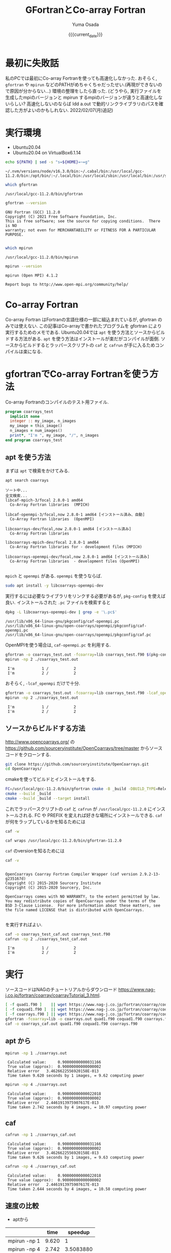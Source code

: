 #+MACRO: current_date (eval (calendar-date-string (calendar-current-date) t 'omit-day-of-week-p))
#+TITLE: GFortranとCo-array Fortran
#+AUTHOR: Yuma Osada
#+DATE: {{{current_date}}}
#+OPTIONS: toc:t num:3 ^:{}
#+LATEX_CLASS: luareport
#+LATEX_COMPILER: lualatex

#+LaTeX_header: \usepackage{minted}
* 最初に失敗話
私のPCでは最初にCo-array Fortranを使っても高速化しなかった.
おそらく, =gfortran= や =mpirun= などのPATHがめちゃくちゃだったせい.(再現ができないので原因が分からない...)
環境の整理をしたら直った.
(どうやら, 実行ファイルを生成したmpiのバージョンと mpirun するmpiのバージョンが違うと高速化しないらしい? 高速化しないのならば ldd a.out で動的リンクライブラリのパスを確認した方がよいのかもしれない. 2022/02/07(月)追記)
* 実行環境
- Ubuntu20.04
- Ubuntu20.04 on VirtualBox6.1.14

#+NAME: path-bash
#+BEGIN_SRC bash :exports both :results output :cache yes
  echo ${PATH} | sed -s "s=${HOME}=~=g"
#+END_SRC

#+RESULTS[49e2f65b05a8e9a1d6eeb9730a941711f0fdd7ec]: path-bash
: ~/.nvm/versions/node/v16.3.0/bin:~/.cabal/bin:/usr/local/gcc-11.2.0/bin:/opt/bin/:~/.local/bin:/usr/local/sbin:/usr/local/bin:/usr/sbin:/usr/bin:/sbin:/bin:/usr/games:/usr/local/games:/snap/bin

#+NAME: which-gfortran
#+BEGIN_SRC bash :exports both :results output :cache yes
  which gfortran
#+END_SRC

#+RESULTS[26d4eca0f70862ddb96dd215c1257aaab9d8cc47]: which-gfortran
: /usr/local/gcc-11.2.0/bin/gfortran

#+NAME: gfortran-version
#+BEGIN_SRC bash :exports both :results output :cache yes
  gfortran --version
#+END_SRC

#+RESULTS[46dd431657bfb0dc764135129a8af017f6e34bda]: gfortran-version
: GNU Fortran (GCC) 11.2.0
: Copyright (C) 2021 Free Software Foundation, Inc.
: This is free software; see the source for copying conditions.  There is NO
: warranty; not even for MERCHANTABILITY or FITNESS FOR A PARTICULAR PURPOSE.
:

#+NAME: which-mpirun
#+BEGIN_SRC bash :exports both :results output :cache yes
  which mpirun
#+END_SRC

#+RESULTS[e2c34cf3328c0219968bc93bb0812a2d86afe5b3]: which-mpirun
: /usr/local/gcc-11.2.0/bin/mpirun

#+NAME: mpirun-version
#+BEGIN_SRC bash :exports both :results output :cache yes
  mpirun --version
#+END_SRC

#+RESULTS[04c406c2f727a839d99e91e0453a53c84e7e6d5a]: mpirun-version
: mpirun (Open MPI) 4.1.2
:
: Report bugs to http://www.open-mpi.org/community/help/

* Co-array Fortran
Co-array Fortran はFortranの言語仕様の一部に組込まれているが, gfortran のみでは使えない.
この記事はCo-arrayで書かれたプログラムを gfortran により実行するためのメモである.
Ubuntu20.04では =apt= を使う方法とソースからビルドする方法がある.
=apt= を使う方法はインストールが楽だがコンパイルが面倒.
ソースからビルドするとラッパースクリプトの =caf= と =cafrun= が手に入るためコンパイルは楽になる.
* gfortranでCo-array Fortranを使う方法
Co-array Fortranのコンパイルのテスト用ファイル.
#+NAME: coarrays_test.f90
#+BEGIN_SRC fortran :exports code
  program coarrays_test
    implicit none
    integer :: my_image, n_images
    my_image = this_image()
    n_images = num_images()
    print*, "I'm ", my_image, "/", n_images
  end program coarrays_test
#+END_SRC
** apt を使う方法
まずは =apt= で検索をかけてみる.
#+NAME: apt-search-coarrays
#+BEGIN_SRC bash :exports both :results output :cache yes
  apt search coarrays
#+END_SRC

#+RESULTS[52f422a0ca5776ab6df5215cd116f50c6c58303a]: apt-search-coarrays
#+begin_example
ソート中...
全文検索...
libcaf-mpich-3/focal 2.8.0-1 amd64
  Co-Array Fortran libraries  (MPICH)

libcaf-openmpi-3/focal,now 2.8.0-1 amd64 [インストール済み、自動]
  Co-Array Fortran libraries  (OpenMPI)

libcoarrays-dev/focal,now 2.8.0-1 amd64 [インストール済み]
  Co-Array Fortran libraries

libcoarrays-mpich-dev/focal 2.8.0-1 amd64
  Co-Array Fortran libraries for - development files (MPICH)

libcoarrays-openmpi-dev/focal,now 2.8.0-1 amd64 [インストール済み]
  Co-Array Fortran libraries  - development files (OpenMPI)

#+end_example

=mpich= と =openmpi= がある.
=openmpi= を使うならば.
#+NAME: apt-install-coarrays
#+BEGIN_SRC bash :exports code
  sudo apt install -y libcoarrays-openmpi-dev
#+END_SRC

実行するには必要なライブラリをリンクする必要があるが, =pkg-config= を使えば良い.
インストールされた =.pc= ファイルを検索すると
#+NAME: dpkg-L-coarrays
#+BEGIN_SRC bash :exports both :results output :cache yes
  dpkg -L libcoarrays-openmpi-dev | grep -e '\.pc$'
#+END_SRC

#+RESULTS[adf6e9ce5f21eba40490a4c44e7bd5dfcb266e94]: dpkg-L-coarrays
: /usr/lib/x86_64-linux-gnu/pkgconfig/caf-openmpi.pc
: /usr/lib/x86_64-linux-gnu/open-coarrays/openmpi/pkgconfig/caf-openmpi.pc
: /usr/lib/x86_64-linux-gnu/open-coarrays/openmpi/pkgconfig/caf.pc

OpenMPIを使う場合は, =caf-openmpi.pc= を利用する.
#+NAME: gfortran-compile-and-run
#+BEGIN_SRC bash :exports both :results output :cache yes
  gfortran -o coarrays_test.out -fcoarray=lib coarrays_test.f90 $(pkg-config --libs --cflags caf-openmpi)
  mpirun -np 2 ./coarrays_test.out
#+END_SRC

#+RESULTS[e73fc0c002e49a92427bf6b04e741a5d978b6337]: gfortran-compile-and-run
:  I'm            1 /           2
:  I'm            2 /           2

おそらく, =-lcaf_openmpi= だけで十分.
#+NAME: gfortran-compile-and-run2
#+BEGIN_SRC bash :exports both :results output :cache yes
  gfortran -o coarrays_test.out -fcoarray=lib coarrays_test.f90 -lcaf_openmpi
  mpirun -np 2 ./coarrays_test.out
#+END_SRC

#+RESULTS[2f6d784c1b7e5ece2cd011ac354e0ca9faee82a5]: gfortran-compile-and-run2
:  I'm            1 /           2
:  I'm            2 /           2

** ソースからビルドする方法
[[http://www.opencoarrays.org/]] の [[https://github.com/sourceryinstitute/OpenCoarrays/tree/master]] からソースコードをクローンする.
#+NAME: clone-opencoarrays
#+BEGIN_SRC bash :exports code
  git clone https://github.com/sourceryinstitute/OpenCoarrays.git
  cd OpenCoarrays/
#+END_SRC
cmakeを使ってビルドとインストールをする.
#+NAME: build-commands
#+BEGIN_SRC bash :exports code
  FC=/usr/local/gcc-11.2.0/bin/gfortran cmake -B _build -DBUILD_TYPE=Release -DCMAKE_INSTALL_PREFIX=/usr/local/gcc-11.2.0
  cmake --build _build
  cmake --build _build --target install
#+END_SRC
これでラッパースクリプトの =caf= と =cafrun= が =/usr/local/gcc-11.2.0= にインストールされる.
FC や PREFIX を変えれば好きな場所にインストールできる.
=caf= が何をラップしているかを知るためには
#+NAME: caf-wrapper
#+BEGIN_SRC bash :exports both :results output :cache yes
  caf -w
#+END_SRC

#+RESULTS[2db4b45ab73ef5f3cdccbbc24691e74ca2550c00]: caf-wrapper
: caf wraps /usr/local/gcc-11.2.0/bin/gfortran-11.2.0

=caf= のversionを知るためには
#+NAME: caf-version
#+BEGIN_SRC bash :exports both :results output :cache yes
  caf -v
#+END_SRC

#+RESULTS[5074e40176f89dd1ac7d6bfdfc7917810f5460fe]: caf-version
#+begin_example

OpenCoarrays Coarray Fortran Compiler Wrapper (caf version 2.9.2-13-g235167d)
Copyright (C) 2015-2020 Sourcery Institute
Copyright (C) 2015-2020 Sourcery, Inc.

OpenCoarrays comes with NO WARRANTY, to the extent permitted by law.
You may redistribute copies of OpenCoarrays under the terms of the
BSD 3-Clause License.  For more information about these matters, see
the file named LICENSE that is distributed with OpenCoarrays.

#+end_example

を実行すればよい.
#+NAME: caf-compile-and-run
#+BEGIN_SRC bash :exports both :results output :cache yes
  caf -o coarrays_test_caf.out coarrays_test.f90
  cafrun -np 2 ./coarrays_test_caf.out
#+END_SRC

#+RESULTS[92f6a0c01af25c918785d1d6e768525cc4d29ca4]: caf-compile-and-run
:  I'm            1 /           2
:  I'm            2 /           2
* 実行
ソースコードはNAGのチュートリアルからダウンロード [[https://www.nag-j.co.jp/fortran/coarray/coarrayTutorial_3.html]].
#+NAME: compile-prog-coarrays
#+begin_src bash :exports code :cache yes
  [ -f quad1.f90 ]    || wget https://www.nag-j.co.jp/fortran/coarray/code/quad1.f90
  [ -f coquad1.f90 ]  || wget https://www.nag-j.co.jp/fortran/coarray/code/coquad1.f90
  [ -f coarrays.f90 ] || wget https://www.nag-j.co.jp/fortran/coarray/code/coarrays.f90
  gfortran -fcoarray=lib -o coarrays.out quad1.f90 coquad1.f90 coarrays.f90 -lcaf_openmpi
  caf -o coarrays_caf.out quad1.f90 coquad1.f90 coarrays.f90
#+end_src

#+RESULTS[37ce27aaa7ef8f75c6c6c6db9d273b3bd32c191b]: compile-prog-coarrays

** apt から
#+name: mpirun-coarrays-1
#+begin_src bash :exports both :results output :cache yes
  mpirun -np 1 ./coarrays.out
#+end_src

#+RESULTS[e71bccf568f22f576cc96643785320cdc6260ab2]: mpirun-coarrays-1
:  Calculated value:     0.90000000000031166
:  True value (approx):  0.90000000000000002
:  Relative error   3.4626622556920158E-013
:  Time taken 9.620 seconds by 1 images, = 9.62 computing power

#+name: mpirun-coarrays-4
#+begin_src bash :exports both :results output :cache yes
  mpirun -np 4 ./coarrays.out
#+end_src

#+RESULTS[9bde31e5f1a6b1cd00b01627baa4fef0e2915223]: mpirun-coarrays-4
:  Calculated value:     0.90000000000022018
:  True value (approx):  0.90000000000000002
:  Relative error   2.4461913975907617E-013
:  Time taken 2.742 seconds by 4 images, = 10.97 computing power

** caf
#+name: cafrun-coarrays-1
#+begin_src bash :exports both :results output :cache yes
  cafrun -np 1 ./coarrays_caf.out
#+end_src

#+RESULTS[0fc098f3a00aa1ad6a1c88e30293073ae4b13940]: cafrun-coarrays-1
:  Calculated value:     0.90000000000031166
:  True value (approx):  0.90000000000000002
:  Relative error   3.4626622556920158E-013
:  Time taken 9.626 seconds by 1 images, = 9.63 computing power

#+name: cafrun-coarrays-4
#+begin_src bash :exports both :results output :cache yes
  cafrun -np 4 ./coarrays_caf.out
#+end_src

#+RESULTS[5ee3388626afafe459541c27cae52b85ad61ec5c]: cafrun-coarrays-4
:  Calculated value:     0.90000000000022018
:  True value (approx):  0.90000000000000002
:  Relative error   2.4461913975907617E-013
:  Time taken 2.644 seconds by 4 images, = 10.58 computing power

** 速度の比較
#+ATTR_LaTeX: :align c|cc
- aptから
|              |  time |   speedup |
|--------------+-------+-----------|
|--------------+-------+-----------|
| mpirun -np 1 | 9.620 |         1 |
| mpirun -np 4 | 2.742 | 3.5083880 |
#+TBLFM: @3$3=@2$2/@3$2

- caf
|              |  time |   speedup |
|--------------+-------+-----------|
|--------------+-------+-----------|
| cafrun -np 1 | 9.626 |         1 |
| cafrun -np 4 | 2.644 | 3.6406959 |
#+TBLFM: @3$3=@2$2/@3$2
* 結論
どちらの方法でも速度は大して変わらない.
おおよそコア数分のスピードアップをしている.

ビルドの手間とコンパイルの手間を天秤にかけると, コンパイルが楽な =caf= を使った方が良いだろう.
* 参考
- OpenCoarrays

  [[http://www.opencoarrays.org/]]

  [[https://github.com/sourceryinstitute/OpenCoarrays/tree/master]]

- NAGのチュートリアル

  [[https://www.nag-j.co.jp/fortran/coarray/coarrayTutorial_3.html]]
